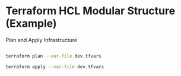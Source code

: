 
* Terraform HCL Modular Structure (Example)

  Plan and Apply Infrastructure

  #+begin_src bash

  terraform plan --var-file dev.tfvars

  terraform apply --var-file dev.tfvars

  #+end_src



